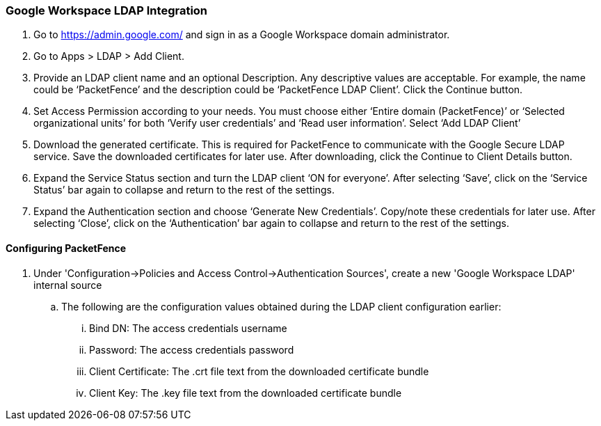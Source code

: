 === Google Workspace LDAP Integration

. Go to https://admin.google.com/ and sign in as a Google Workspace domain administrator.

. Go to Apps > LDAP > Add Client.

. Provide an LDAP client name and an optional Description. Any descriptive values are acceptable. For example, the name could be ‘PacketFence’ and the description could be ‘PacketFence LDAP Client’. Click the Continue button.

. Set Access Permission according to your needs. You must choose either ‘Entire domain (PacketFence)’ or ‘Selected organizational units’ for both ‘Verify user credentials’ and ‘Read user information’. Select ‘Add LDAP Client’

. Download the generated certificate. This is required for PacketFence to communicate with the Google Secure LDAP service. Save the downloaded certificates for later use. After downloading, click the Continue to Client Details button.

. Expand the Service Status section and turn the LDAP client ‘ON for everyone’. After selecting ‘Save’, click on the ‘Service Status’ bar again to collapse and return to the rest of the settings.

. Expand the Authentication section and choose ‘Generate New Credentials’. Copy/note these credentials for later use. After selecting ‘Close’, click on the ‘Authentication’ bar again to collapse and return to the rest of the settings.

==== Configuring PacketFence

. Under 'Configuration->Policies and Access Control->Authentication Sources', create a new 'Google Workspace LDAP' internal source
  .. The following are the configuration values obtained during the LDAP client configuration earlier:
    ... Bind DN: The access credentials username
    ... Password: The access credentials password
    ... Client Certificate: The .crt file text from the downloaded certificate bundle
    ... Client Key: The .key file text from the downloaded certificate bundle
